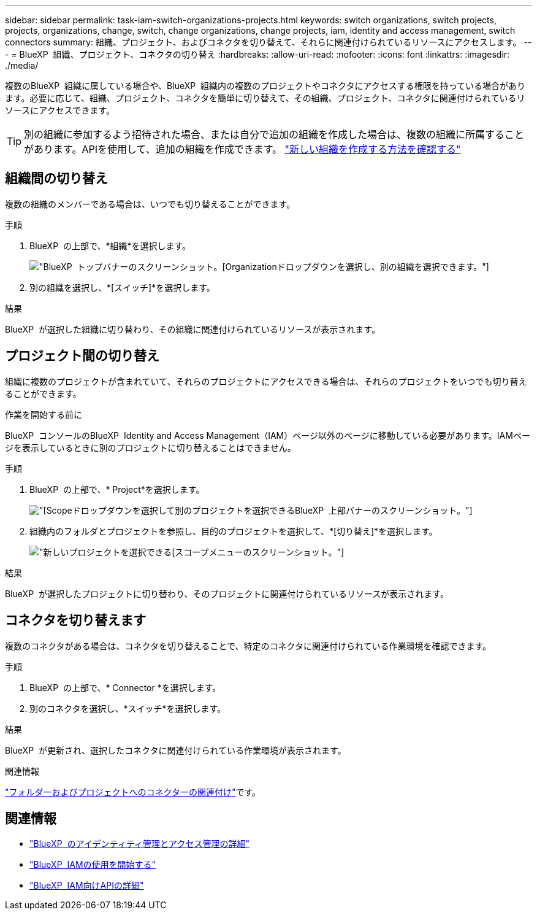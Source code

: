 ---
sidebar: sidebar 
permalink: task-iam-switch-organizations-projects.html 
keywords: switch organizations, switch projects, projects, organizations, change, switch, change organizations, change projects, iam, identity and access management, switch connectors 
summary: 組織、プロジェクト、およびコネクタを切り替えて、それらに関連付けられているリソースにアクセスします。 
---
= BlueXP  組織、プロジェクト、コネクタの切り替え
:hardbreaks:
:allow-uri-read: 
:nofooter: 
:icons: font
:linkattrs: 
:imagesdir: ./media/


[role="lead"]
複数のBlueXP  組織に属している場合や、BlueXP  組織内の複数のプロジェクトやコネクタにアクセスする権限を持っている場合があります。必要に応じて、組織、プロジェクト、コネクタを簡単に切り替えて、その組織、プロジェクト、コネクタに関連付けられているリソースにアクセスできます。


TIP: 別の組織に参加するよう招待された場合、または自分で追加の組織を作成した場合は、複数の組織に所属することがあります。APIを使用して、追加の組織を作成できます。 https://docs.netapp.com/us-en/bluexp-automation/tenancyv4/post-organizations.html["新しい組織を作成する方法を確認する"^]



== 組織間の切り替え

複数の組織のメンバーである場合は、いつでも切り替えることができます。

.手順
. BlueXP  の上部で、*組織*を選択します。
+
image:screenshot-iam-switch-organizations.png["BlueXP  トップバナーのスクリーンショット。[Organization]ドロップダウンを選択し、別の組織を選択できます。"]

. 別の組織を選択し、*[スイッチ]*を選択します。


.結果
BlueXP  が選択した組織に切り替わり、その組織に関連付けられているリソースが表示されます。



== プロジェクト間の切り替え

組織に複数のプロジェクトが含まれていて、それらのプロジェクトにアクセスできる場合は、それらのプロジェクトをいつでも切り替えることができます。

.作業を開始する前に
BlueXP  コンソールのBlueXP  Identity and Access Management（IAM）ページ以外のページに移動している必要があります。IAMページを表示しているときに別のプロジェクトに切り替えることはできません。

.手順
. BlueXP  の上部で、* Project*を選択します。
+
image:screenshot-iam-switch-projects.png["[Scope]ドロップダウンを選択して別のプロジェクトを選択できるBlueXP  上部バナーのスクリーンショット。"]

. 組織内のフォルダとプロジェクトを参照し、目的のプロジェクトを選択して、*[切り替え]*を選択します。
+
image:screenshot-iam-switch-projects-select.png["新しいプロジェクトを選択できる[スコープ]メニューのスクリーンショット。"]



.結果
BlueXP  が選択したプロジェクトに切り替わり、そのプロジェクトに関連付けられているリソースが表示されます。



== コネクタを切り替えます

複数のコネクタがある場合は、コネクタを切り替えることで、特定のコネクタに関連付けられている作業環境を確認できます。

.手順
. BlueXP  の上部で、* Connector *を選択します。
. 別のコネクタを選択し、*スイッチ*を選択します。


.結果
BlueXP  が更新され、選択したコネクタに関連付けられている作業環境が表示されます。

.関連情報
link:task-iam-associate-connectors.html["フォルダーおよびプロジェクトへのコネクターの関連付け"]です。



== 関連情報

* link:concept-identity-and-access-management.html["BlueXP  のアイデンティティ管理とアクセス管理の詳細"]
* link:task-iam-get-started.html["BlueXP  IAMの使用を開始する"]
* https://docs.netapp.com/us-en/bluexp-automation/tenancyv4/overview.html["BlueXP  IAM向けAPIの詳細"^]

